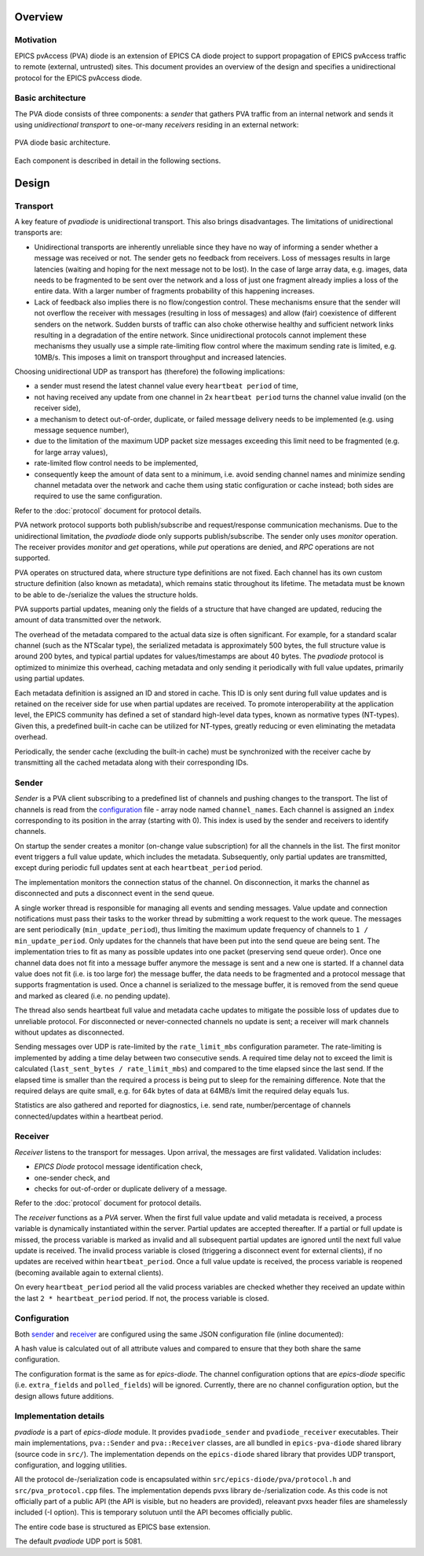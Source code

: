 Overview
========

Motivation
----------

EPICS pvAccess (PVA) diode is an extension of EPICS CA diode project to support
propagation of EPICS pvAccess traffic to remote (external, untrusted) sites. 
This document provides an overview of the design and specifies a unidirectional protocol
for the EPICS pvAccess diode.

Basic architecture
------------------

The PVA diode consists of three components: a *sender* that gathers PVA traffic from an internal network and sends it
using *unidirectional transport* to one-or-many *receivers* residing in an external network:

.. figure:: _static/images/pvadiode.drawio.svg
   :name: basic-arch
   :align: center
   :alt: PVA diode basic architecture image.

   PVA diode basic architecture.

Each component is described in detail in the following sections.

Design
======

Transport
---------

A key feature of `pvadiode` is unidirectional transport. This also brings disadvantages.
The limitations of unidirectional transports are:

- Unidirectional transports are inherently unreliable since they have no way of informing a sender whether a message was received or not.
  The sender gets no feedback from receivers. Loss of messages results in large latencies (waiting and hoping for the next message not to be lost).
  In the case of large array data, e.g. images, data needs to be fragmented to be sent over the network and a loss of just one fragment
  already implies a loss of the entire data. With a larger number of fragments probability of this happening increases. 
- Lack of feedback also implies there is no flow/congestion control. These mechanisms ensure that the sender will not overflow
  the receiver with messages (resulting in loss of messages) and allow (fair) coexistence of different senders on the network.
  Sudden bursts of traffic can also choke otherwise healthy and sufficient network links resulting in a degradation of the entire network.
  Since unidirectional protocols cannot implement these mechanisms they usually use a simple rate-limiting flow control where the maximum
  sending rate is limited, e.g. 10MB/s. This imposes a limit on transport throughput and increased latencies. 

Choosing unidirectional UDP as transport has (therefore) the following implications:

- a sender must resend the latest channel value every ``heartbeat period`` of time,
- not having received any update from one channel in 2x ``heartbeat period`` turns the channel value invalid (on the receiver side), 
- a mechanism to detect out-of-order, duplicate, or failed message delivery needs to be implemented (e.g. using message sequence number), 
- due to the limitation of the maximum UDP packet size messages exceeding this limit need to be fragmented (e.g. for large array values),
- rate-limited flow control needs to be implemented,
- consequently keep the amount of data sent to a minimum, i.e. avoid sending channel names and minimize sending channel metadata 
  over the network and cache them using static configuration or cache instead; both sides are required to use the same configuration.

Refer to the :doc:`protocol` document for protocol details.

PVA network protocol supports both publish/subscribe and request/response communication mechanisms. Due to the unidirectional limitation,
the `pvadiode` diode only supports publish/subscribe. The sender only uses `monitor` operation. The receiver provides `monitor` and `get` operations,
while `put` operations are denied, and `RPC` operations are not supported.

PVA operates on structured data, where structure type definitions are not fixed. Each channel has its own custom structure definition (also known as metadata),
which remains static throughout its lifetime. The metadata must be known to be able to de-/serialize the values the structure holds.

PVA supports partial updates, meaning only the fields of a structure that have changed are updated, reducing the amount of data transmitted over the network.

The overhead of the metadata compared to the actual data size is often significant.
For example, for a standard scalar channel (such as the NTScalar type), the serialized metadata is approximately 500 bytes,
the full structure value is around 200 bytes, and typical partial updates for values/timestamps are about 40 bytes.
The `pvadiode` protocol is optimized to minimize this overhead, caching metadata and only sending it periodically with full value updates, primarily using partial updates.

Each metadata definition is assigned an ID and stored in cache. This ID is only sent during full value updates and is retained on the receiver side
for use when partial updates are received. To promote interoperability at the application level, the EPICS community has defined a set of
standard high-level data types, known as normative types (NT-types). Given this, a predefined built-in cache can be utilized for NT-types,
greatly reducing or even eliminating the metadata overhead.

Periodically, the sender cache (excluding the built-in cache) must be synchronized with the receiver cache by transmitting all the cached metadata along with their corresponding IDs.

Sender
------

`Sender` is a PVA client subscribing to a predefined list of channels and pushing changes
to the transport. The list of channels is read from the `configuration`_ file - array node named ``channel_names``.
Each channel is assigned an ``index`` corresponding to its position in the array (starting with 0). This index is used
by the sender and receivers to identify channels.

On startup the sender creates a monitor (on-change value subscription) for all the channels in the list.
The first monitor event triggers a full value update, which includes the metadata. Subsequently, only partial updates are transmitted,
except during periodic full updates sent at each ``heartbeat_period`` period.

The implementation monitors the connection status of the channel. On disconnection, it marks
the channel as disconnected and puts a disconnect event in the send queue. 

A single worker thread is responsible for managing all events and sending messages. Value update and connection notifications must pass their tasks to the worker
thread by submitting a work request to the work queue.
The messages are sent periodically (``min_update_period``), thus limiting the maximum update frequency of channels to ``1 / min_update_period``.
Only updates for the channels that have been put into the send queue are being sent.  The implementation tries to fit as many as possible
updates into one packet (preserving send queue order). Once one channel data does not fit into a message buffer anymore the message is sent
and a new one is started. If a channel data value does not fit (i.e. is too large for) the message buffer, the data needs to be fragmented
and a protocol message that supports fragmentation is used. 
Once a channel is serialized to the message buffer, it is removed from the send queue and marked as cleared (i.e. no pending update).

The thread also sends heartbeat full value and metadata cache updates to mitigate the possible loss of updates due to unreliable protocol.
For disconnected or never-connected channels no update is sent; a receiver will mark channels without updates as disconnected.

Sending messages over UDP is rate-limited by the ``rate_limit_mbs`` configuration parameter. The rate-limiting is implemented by adding a time delay
between two consecutive sends. A required time delay not to exceed the limit is calculated  (``last_sent_bytes / rate_limit_mbs``) and compared
to the time elapsed since the last send. If the elapsed time is smaller than the required a process is being put to sleep for the remaining difference.
Note that the required delays are quite small, e.g. for 64k bytes of data at 64MB/s limit the required delay equals 1us.

Statistics are also gathered and reported for diagnostics, i.e. send rate, number/percentage of channels connected/updates within a heartbeat period.

Receiver
--------

`Receiver` listens to the transport for messages. Upon arrival, the messages are first validated.
Validation includes:

- `EPICS Diode` protocol message identification check, 
- one-sender check, and
- checks for out-of-order or duplicate delivery of a message.

Refer to the :doc:`protocol` document for protocol details.

The `receiver` functions as a `PVA` server. When the first full value update and valid metadata is received, a process variable is dynamically instantiated within the server.
Partial updates are accepted thereafter. If a partial or full update is missed, the process variable is marked as invalid and all subsequent partial updates
are ignored until the next full value update is received. The invalid process variable is closed (triggering a disconnect event for external clients),
if no updates are received within ``heartbeat_period``. Once a full value update is received, the process variable is reopened (becoming available again to external clients).

On every ``heartbeat_period`` period all the valid process variables are checked whether they received an update within the last ``2 * heartbeat_period`` period.
If not, the process variable is closed.

Configuration
-------------
Both `sender`_ and `receiver`_ are configured using the same JSON configuration file (inline documented):

.. code-block:: json
   :caption: EPICS Diode Configuration File

    {
      // Minimum sender update period in seconds.
      "min_update_period": 0.1,
      // Heartbeat period in seconds.
      "heartbeat_period": 15.0,
      // Maximum sender sent rate in MB/s, 0 for no limit.
      "rate_limit_mbs": 64,
      // Array of channels to export (order matters!).
      "channel_names": {
        // Each channel can be individually configured, otherwise defaults are used.
        "poz:ai1": {}, 
        "poz:ai2": {}, 
        "poz:ai3": {},
        "poz:image": {},
        "poz:enum": {}    
      }
    }

A hash value is calculated out of all attribute values and compared to ensure that they both share the same
configuration.

The configuration format is the same as for `epics-diode`. The channel configuration options that
are `epics-diode` specific (i.e. ``extra_fields`` and ``polled_fields``) will be ignored. Currently,
there are no channel configuration option, but the design allows future additions.

Implementation details
----------------------
`pvadiode` is a part of `epics-diode` module. It provides ``pvadiode_sender`` and ``pvadiode_receiver`` executables. Their main implementations,
``pva::Sender`` and ``pva::Receiver`` classes, are all bundled in ``epics-pva-diode`` shared library (source code in ``src/``). The implementation
depends on the ``epics-diode`` shared library that provides UDP transport, configuration, and logging utilities.

All the protocol de-/serialization code is encapsulated within ``src/epics-diode/pva/protocol.h`` and ``src/pva_protocol.cpp`` files. The implementation
depends pvxs library de-/serialization code. As this code is not officially part of a public API (the API is visible, but no headers are provided), 
releavant pvxs header files are shamelessly included (-I option). This is temporary solutuon until the API becomes officially public.

The entire code base is structured as EPICS base extension.

The default `pvadiode` UDP port is 5081.
